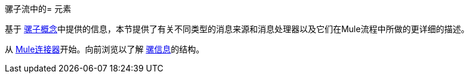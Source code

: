 骡子流中的= 元素

基于 link:/mule-user-guide/v/3.5/mule-concepts[骡子概念]中提供的信息，本节提供了有关不同类型的消息来源和消息处理器以及它们在Mule流程中所做的更详细的描述。

从 link:/mule-user-guide/v/3.5/mule-connectors[Mule连接器]开始。向前浏览以了解 link:/mule-user-guide/v/3.5/mule-message-structure[骡信息]的结构。
